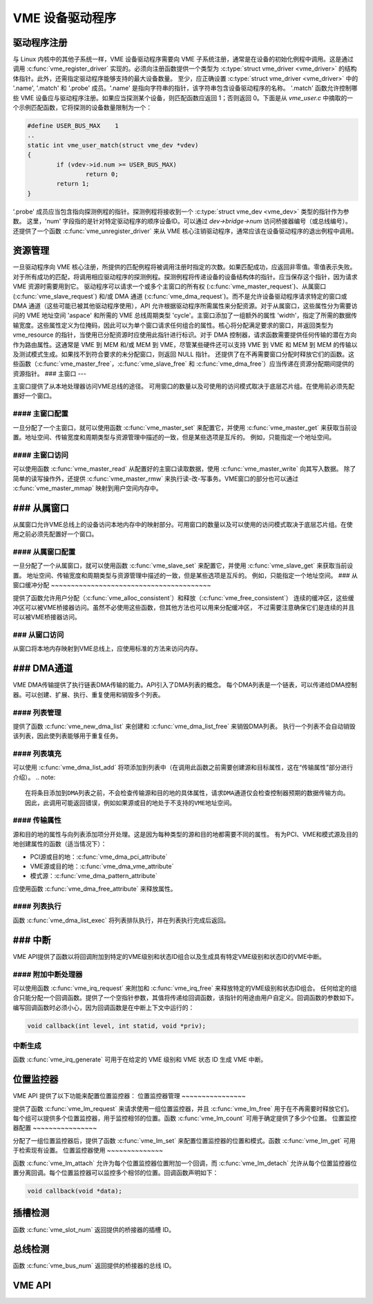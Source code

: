 VME 设备驱动程序
==================

驱动程序注册
-------------------

与 Linux 内核中的其他子系统一样，VME 设备驱动程序需要向 VME 子系统注册，通常是在设备的初始化例程中调用。这是通过调用 :c:func:`vme_register_driver` 实现的。必须向注册函数提供一个类型为 :c:type:`struct vme_driver <vme_driver>` 的结构体指针。此外，还需指定驱动程序能够支持的最大设备数量。
至少，应正确设置 :c:type:`struct vme_driver <vme_driver>` 中的 '.name', '.match' 和 '.probe' 成员。'.name' 是指向字符串的指针，该字符串包含设备驱动程序的名称。
'.match' 函数允许控制哪些 VME 设备应与驱动程序注册。如果应当探测某个设备，则匹配函数应返回 1；否则返回 0。下面是从 `vme_user.c` 中摘取的一个示例匹配函数，它将探测的设备数量限制为一个：

.. code-block:: c

	#define USER_BUS_MAX	1
	..
	static int vme_user_match(struct vme_dev *vdev)
	{
		if (vdev->id.num >= USER_BUS_MAX)
			return 0;
		return 1;
	}

'.probe' 成员应当包含指向探测例程的指针。探测例程将接收到一个 :c:type:`struct vme_dev <vme_dev>` 类型的指针作为参数。
这里，'num' 字段指的是针对特定驱动程序的顺序设备ID。可以通过 `dev->bridge->num` 访问桥接器编号（或总线编号）。
还提供了一个函数 :c:func:`vme_unregister_driver` 来从 VME 核心注销驱动程序，通常应该在设备驱动程序的退出例程中调用。

资源管理
-------------------

一旦驱动程序向 VME 核心注册，所提供的匹配例程将被调用注册时指定的次数。如果匹配成功，应返回非零值。零值表示失败。对于所有成功的匹配，将调用相应驱动程序的探测例程。探测例程将传递设备的设备结构体的指针。应当保存这个指针，因为请求 VME 资源时需要用到它。
驱动程序可以请求一个或多个主窗口的所有权 (:c:func:`vme_master_request`)、从属窗口 (:c:func:`vme_slave_request`) 和/或 DMA 通道 (:c:func:`vme_dma_request`)。而不是允许设备驱动程序请求特定的窗口或 DMA 通道（这些可能已被其他驱动程序使用），API 允许根据驱动程序所需属性来分配资源。对于从属窗口，这些属性分为需要访问的 VME 地址空间 'aspace' 和所需的 VME 总线周期类型 'cycle'。主窗口添加了一组额外的属性 'width'，指定了所需的数据传输宽度。这些属性定义为位掩码，因此可以为单个窗口请求任何组合的属性。核心将分配满足要求的窗口，并返回类型为 vme_resource 的指针，当使用已分配资源时应使用此指针进行标识。对于 DMA 控制器，请求函数需要提供任何传输的潜在方向作为路由属性。这通常是 VME 到 MEM 和/或 MEM 到 VME，尽管某些硬件还可以支持 VME 到 VME 和 MEM 到 MEM 的传输以及测试模式生成。如果找不到符合要求的未分配窗口，则返回 NULL 指针。
还提供了在不再需要窗口分配时释放它们的函数。这些函数（:c:func:`vme_master_free`，:c:func:`vme_slave_free` 和 :c:func:`vme_dma_free`）应当传递在资源分配期间提供的资源指针。
### 主窗口
---

主窗口提供了从本地处理器访问VME总线的途径。
可用窗口的数量以及可使用的访问模式取决于底层芯片组。在使用前必须先配置好一个窗口。

#### 主窗口配置
~~~~~~~~~~~~~~~~~~~~~~~~~~~

一旦分配了一个主窗口，就可以使用函数 :c:func:`vme_master_set` 来配置它，并使用 :c:func:`vme_master_get` 来获取当前设置。地址空间、传输宽度和周期类型与资源管理中描述的一致，但是某些选项是互斥的。
例如，只能指定一个地址空间。

#### 主窗口访问
~~~~~~~~~~~~~~~~~~~~

可以使用函数 :c:func:`vme_master_read` 从配置好的主窗口读取数据，使用 :c:func:`vme_master_write` 向其写入数据。
除了简单的读写操作外，还提供 :c:func:`vme_master_rmw` 来执行读-改-写事务。VME窗口的部分也可以通过 :c:func:`vme_master_mmap` 映射到用户空间内存中。

### 从属窗口
-------------

从属窗口允许VME总线上的设备访问本地内存中的映射部分。可用窗口的数量以及可以使用的访问模式取决于底层芯片组。在使用之前必须先配置好一个窗口。

#### 从属窗口配置
~~~~~~~~~~~~~~~~~~~~~~~~~~

一旦分配了一个从属窗口，就可以使用函数 :c:func:`vme_slave_set` 来配置它，并使用 :c:func:`vme_slave_get` 来获取当前设置。
地址空间、传输宽度和周期类型与资源管理中描述的一致，但是某些选项是互斥的。
例如，只能指定一个地址空间。
### 从窗口缓冲分配
~~~~~~~~~~~~~~~~~~~~~~~~~~~~~~~~~~~~~~~~

提供了函数允许用户分配（:c:func:`vme_alloc_consistent`）和释放（:c:func:`vme_free_consistent`）
连续的缓冲区，这些缓冲区可以被VME桥接器访问。虽然不必使用这些函数，但其他方法也可以用来分配缓冲区，
不过需要注意确保它们是连续的并且可以被VME桥接器访问。

### 从窗口访问
~~~~~~~~~~~~~~~~~~~~~~~~~~~~~~~~~~~~~~~~

从窗口将本地内存映射到VME总线上，应使用标准的方法来访问内存。

### DMA通道
---------------------------------

VME DMA传输提供了执行链表DMA传输的能力。API引入了DMA列表的概念。
每个DMA列表是一个链表，可以传递给DMA控制器。可以创建、扩展、执行、重复使用和销毁多个列表。

#### 列表管理
~~~~~~~~~~~~~~~~~~~~~~~~~~~~~~~~~~~~~~~~

提供了函数 :c:func:`vme_new_dma_list` 来创建和 :c:func:`vme_dma_list_free` 来销毁DMA列表。
执行一个列表不会自动销毁该列表，因此使列表能够用于重复任务。

#### 列表填充
~~~~~~~~~~~~~~~~~~~~~~~~~~~~~~~~~~~~~~~~

可以使用 :c:func:`vme_dma_list_add` 将项添加到列表中（在调用此函数之前需要创建源和目标属性，这在“传输属性”部分进行介绍）。
.. note:: 

    在将条目添加到DMA列表之前，不会检查传输源和目的地的具体属性，请求DMA通道仅会检查控制器预期的数据传输方向。
    因此，此调用可能返回错误，例如如果源或目的地处于不支持的VME地址空间。

#### 传输属性
~~~~~~~~~~~~~~~~~~~~~~~~~~~~~~~~~~~~~~~~

源和目的地的属性与向列表添加项分开处理。这是因为每种类型的源和目的地都需要不同的属性。
有为PCI、VME和模式源及目的地创建属性的函数（适当情况下）：

- PCI源或目的地：:c:func:`vme_dma_pci_attribute`
- VME源或目的地：:c:func:`vme_dma_vme_attribute`
- 模式源：:c:func:`vme_dma_pattern_attribute`

应使用函数 :c:func:`vme_dma_free_attribute` 来释放属性。

#### 列表执行
~~~~~~~~~~~~~~~~~~~~~~~~~~~~~~~~~~~~~~~~

函数 :c:func:`vme_dma_list_exec` 将列表排队执行，并在列表执行完成后返回。

### 中断
---------------------------------

VME API提供了函数以将回调附加到特定的VME级别和状态ID组合以及生成具有特定VME级别和状态ID的VME中断。

#### 附加中断处理器
~~~~~~~~~~~~~~~~~~~~~~~~~~~~~~~~~~~~~~~~

可以使用函数 :c:func:`vme_irq_request` 来附加和 :c:func:`vme_irq_free` 来释放特定的VME级别和状态ID组合。
任何给定的组合只能分配一个回调函数。提供了一个空指针参数，其值将传递给回调函数，该指针的用途由用户自定义。回调函数的参数如下。编写回调函数时必须小心，因为回调函数是在中断上下文中运行的：

.. code-block:: c

    void callback(int level, int statid, void *priv);

中断生成
~~~~~~~~

函数 :c:func:`vme_irq_generate` 可用于在给定的 VME 级别和 VME 状态 ID 生成 VME 中断。

位置监控器
-----------

VME API 提供了以下功能来配置位置监控器：
位置监控器管理
~~~~~~~~~~~~~~~~

提供了函数 :c:func:`vme_lm_request` 来请求使用一组位置监控器，并且 :c:func:`vme_lm_free` 用于在不再需要时释放它们。每个组可以提供多个位置监控器，用于监控相邻的位置。函数 :c:func:`vme_lm_count` 可用于确定提供了多少个位置。
位置监控器配置
~~~~~~~~~~~~~~~~

分配了一组位置监控器后，提供了函数 :c:func:`vme_lm_set` 来配置位置监控器的位置和模式。函数 :c:func:`vme_lm_get` 可用于检索现有设置。
位置监控器使用
~~~~~~~~~~~~~~

函数 :c:func:`vme_lm_attach` 允许为每个位置监控器位置附加一个回调，而 :c:func:`vme_lm_detach` 允许从每个位置监控器位置分离回调。每个位置监控器可以监控多个相邻的位置。回调函数声明如下：

.. code-block:: c

    void callback(void *data);

插槽检测
--------

函数 :c:func:`vme_slot_num` 返回提供的桥接器的插槽 ID。

总线检测
--------

函数 :c:func:`vme_bus_num` 返回提供的桥接器的总线 ID。

VME API
-------

.. kernel-doc:: drivers/staging/vme_user/vme.h
   :internal:

.. kernel-doc:: drivers/staging/vme_user/vme.c
   :export:
